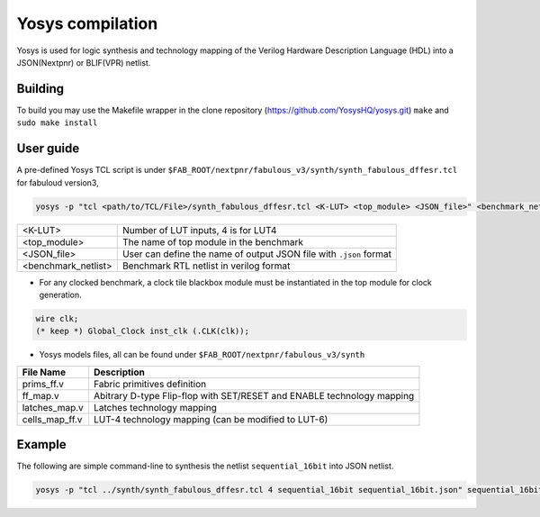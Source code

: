 .. _yosys:

Yosys compilation
=================

Yosys is used for logic synthesis and technology mapping of the Verilog Hardware Description Language (HDL) into a JSON(Nextpnr) or BLIF(VPR) netlist.

Building
--------

To build you may use the Makefile wrapper in the clone repository (https://github.com/YosysHQ/yosys.git) ``make`` and ``sudo make install``

User guide
----------

A pre-defined Yosys TCL script is under ``$FAB_ROOT/nextpnr/fabulous_v3/synth/synth_fabulous_dffesr.tcl`` for fabuloud version3, 

.. code-block:: console

	yosys -p "tcl <path/to/TCL/File>/synth_fabulous_dffesr.tcl <K-LUT> <top_module> <JSON_file>" <benchmark_netlist>

+---------------------+-------------------------------------------------------------------+
| <K-LUT>             | Number of LUT inputs, 4 is for LUT4                               |
+---------------------+-------------------------------------------------------------------+
| <top_module>        | The name of top module in the benchmark                           |
+---------------------+-------------------------------------------------------------------+
| <JSON_file>         | User can define the name of output JSON file with ``.json`` format|
+---------------------+-------------------------------------------------------------------+
| <benchmark_netlist> | Benchmark RTL netlist in verilog format                           |
+---------------------+-------------------------------------------------------------------+

* For any clocked benchmark, a clock tile blackbox module must be instantiated in the top module for clock generation.

.. code-block:: verilog 

        wire clk;
        (* keep *) Global_Clock inst_clk (.CLK(clk));

* Yosys models files, all can be found under ``$FAB_ROOT/nextpnr/fabulous_v3/synth``

+---------------+-----------------------------------------------------------------------+
| File Name     | Description                                                           |
+===============+=======================================================================+
| prims_ff.v    | Fabric primitives definition                                          |
+---------------+-----------------------------------------------------------------------+
| ff_map.v      | Abitrary D-type Flip-flop with SET/RESET and ENABLE technology mapping|
+---------------+-----------------------------------------------------------------------+
| latches_map.v | Latches technology mapping                                            |
+---------------+-----------------------------------------------------------------------+
| cells_map_ff.v| LUT-4 technology mapping (can be modified to LUT-6)                   |
+---------------+-----------------------------------------------------------------------+

Example
-------

The following are simple command-line to synthesis the netlist ``sequential_16bit`` into JSON netlist.

.. code-block:: console

	yosys -p "tcl ../synth/synth_fabulous_dffesr.tcl 4 sequential_16bit sequential_16bit.json" sequential_16bit.v




